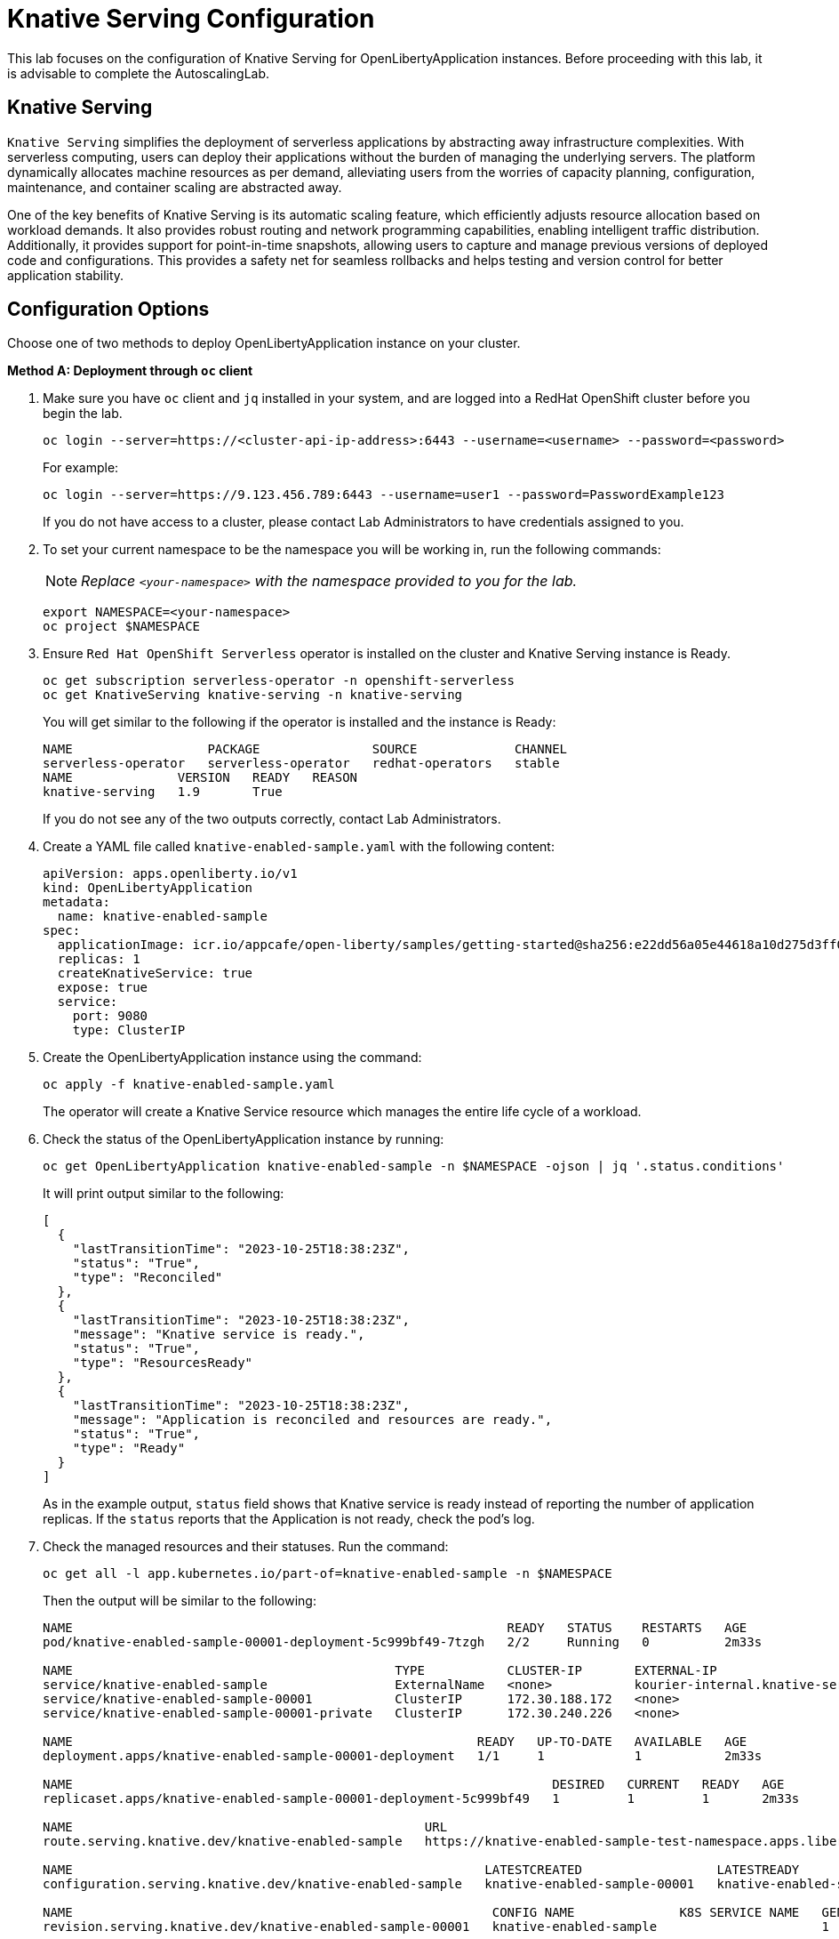 ifdef::env-github[]
:tip-caption: :bulb:
:note-caption: :information_source:
endif::[]

= Knative Serving Configuration

This lab focuses on the configuration of Knative Serving for OpenLibertyApplication instances. Before proceeding with this lab, it is advisable to complete the AutoscalingLab.

== Knative Serving
`Knative Serving` simplifies the deployment of serverless applications by abstracting away infrastructure complexities. With serverless computing, users can deploy their applications without the burden of managing the underlying servers. The platform dynamically allocates machine resources as per demand, alleviating users from the worries of capacity planning, configuration, maintenance, and container scaling are abstracted away.

One of the key benefits of Knative Serving is its automatic scaling feature, which efficiently adjusts resource allocation based on workload demands. It also provides robust routing and network programming capabilities, enabling intelligent traffic distribution. Additionally, it provides support for point-in-time snapshots, allowing users to capture and manage previous versions of deployed code and configurations. This provides a safety net for seamless rollbacks and helps testing and version control for better application stability.

== Configuration Options
Choose one of two methods to deploy OpenLibertyApplication instance on your cluster.

.*Method A: Deployment through `oc` client*
// [%collapsible]
// ====
1. Make sure you have `oc` client and `jq` installed in your system, and are logged into a RedHat OpenShift cluster before you begin the lab.
+
[source,sh]
----
oc login --server=https://<cluster-api-ip-address>:6443 --username=<username> --password=<password>
----
+
For example:
+
[source,sh]
----
oc login --server=https://9.123.456.789:6443 --username=user1 --password=PasswordExample123
----
+
If you do not have access to a cluster, please contact Lab Administrators to have credentials assigned to you.


2. To set your current namespace to be the namespace you will be working in, run the following commands:
+
NOTE: _Replace `<your-namespace>` with the namespace provided to you for the lab._
+
[source,sh]
----
export NAMESPACE=<your-namespace>
oc project $NAMESPACE
----

3. Ensure `Red Hat OpenShift Serverless` operator is installed on the cluster and Knative Serving instance is Ready.
+
[source,sh]
----
oc get subscription serverless-operator -n openshift-serverless
oc get KnativeServing knative-serving -n knative-serving
----
+
You will get similar to the following if the operator is installed and the instance is Ready:
+
[source,log]
----
NAME                  PACKAGE               SOURCE             CHANNEL
serverless-operator   serverless-operator   redhat-operators   stable
NAME              VERSION   READY   REASON
knative-serving   1.9       True  
----
+
If you do not see any of the two outputs correctly, contact Lab Administrators.

4. Create a YAML file called `knative-enabled-sample.yaml` with the following content:
+
[source,yaml]
----
apiVersion: apps.openliberty.io/v1
kind: OpenLibertyApplication
metadata:
  name: knative-enabled-sample
spec:
  applicationImage: icr.io/appcafe/open-liberty/samples/getting-started@sha256:e22dd56a05e44618a10d275d3ff07a38eb364c0f04f86ffe9618d83dd5467860
  replicas: 1
  createKnativeService: true
  expose: true
  service:
    port: 9080
    type: ClusterIP
----

5. Create the OpenLibertyApplication instance using the command:
+
[source,sh]
----
oc apply -f knative-enabled-sample.yaml
----
+
The operator will create a Knative Service resource which manages the entire life cycle of a workload.

6. Check the status of the OpenLibertyApplication instance by running:
+
[source,sh]
----
oc get OpenLibertyApplication knative-enabled-sample -n $NAMESPACE -ojson | jq '.status.conditions'
----
It will print output similar to the following:
+
[source,log]
----
[
  {
    "lastTransitionTime": "2023-10-25T18:38:23Z",
    "status": "True",
    "type": "Reconciled"
  },
  {
    "lastTransitionTime": "2023-10-25T18:38:23Z",
    "message": "Knative service is ready.",
    "status": "True",
    "type": "ResourcesReady"
  },
  {
    "lastTransitionTime": "2023-10-25T18:38:23Z",
    "message": "Application is reconciled and resources are ready.",
    "status": "True",
    "type": "Ready"
  }
]
----
+
As in the example output, `status` field shows that Knative service is ready instead of reporting the number of application replicas. If the `status` reports that the Application is not ready, check the pod's log.

7. Check the managed resources and their statuses. Run the command: 
+
[source,sh]
----
oc get all -l app.kubernetes.io/part-of=knative-enabled-sample -n $NAMESPACE
----
Then the output will be similar to the following:
+
[source,log]
----
NAME                                                          READY   STATUS    RESTARTS   AGE
pod/knative-enabled-sample-00001-deployment-5c999bf49-7tzgh   2/2     Running   0          2m33s

NAME                                           TYPE           CLUSTER-IP       EXTERNAL-IP                                                  PORT(S)                                              AGE
service/knative-enabled-sample                 ExternalName   <none>           kourier-internal.knative-serving-ingress.svc.cluster.local   80/TCP                                               2s
service/knative-enabled-sample-00001           ClusterIP      172.30.188.172   <none>                                                       80/TCP,443/TCP                                       2m33s
service/knative-enabled-sample-00001-private   ClusterIP      172.30.240.226   <none>                                                       80/TCP,443/TCP,9090/TCP,9091/TCP,8022/TCP,8012/TCP   2m33s

NAME                                                      READY   UP-TO-DATE   AVAILABLE   AGE
deployment.apps/knative-enabled-sample-00001-deployment   1/1     1            1           2m33s

NAME                                                                DESIRED   CURRENT   READY   AGE
replicaset.apps/knative-enabled-sample-00001-deployment-5c999bf49   1         1         1       2m33s

NAME                                               URL                                                                                    READY   REASON
route.serving.knative.dev/knative-enabled-sample   https://knative-enabled-sample-test-namespace.apps.liberty-operators.cp.fyre.ibm.com   True    

NAME                                                       LATESTCREATED                  LATESTREADY                    READY   REASON
configuration.serving.knative.dev/knative-enabled-sample   knative-enabled-sample-00001   knative-enabled-sample-00001   True    

NAME                                                        CONFIG NAME              K8S SERVICE NAME   GENERATION   READY   REASON   ACTUAL REPLICAS   DESIRED REPLICAS
revision.serving.knative.dev/knative-enabled-sample-00001   knative-enabled-sample                      1            True             1                 1

NAME                                                 URL                                                                                    LATESTCREATED                  LATESTREADY                    READY   REASON
service.serving.knative.dev/knative-enabled-sample   https://knative-enabled-sample-test-namespace.apps.liberty-operators.cp.fyre.ibm.com   knative-enabled-sample-00001   knative-enabled-sample-00001   True    
----
+
It shows Deployment and its associated Pods, Services, Route and Knative resources created by the operator. Two containers are running for the Pod: one for Liberty application and one for Queue proxy, which is a sidecar container serving as a reverse proxy in front of the Liberty application.
+
Knative service autoscales the workload and when the workload is idle, it may scale the pod to zero. Then the pod will not be included in the output. When traffic is observed, the pod will be scaled back up.

8. Get the URL allocated by `route.serving.knative.dev/knative-enabled-sample`. For example: `https://knative-enabled-sample-liberty-lab.apps.operators.cp.fyre.ibm.com`.
+
[source,sh]
----
oc get route.serving.knative.dev/knative-enabled-sample -n $NAMESPACE
----
+
[source,log]
----
NAME                     URL                                                                                    READY   REASON
knative-enabled-sample   https://knative-enabled-sample-test-namespace.apps.liberty-operators.cp.fyre.ibm.com   True    
----
+
Access the page, and you will be able to see the sample Liberty app page with Open Liberty 23.0.0.3. You may experience some delays if Knative scaled the pod to zero to recreate and rerun the service.
+
image:images/sample-app-page.png[,800]

9. Let's take a closer look at the Knative service instance. Run below to get the revision details:
+
[source,sh]
----
oc get rev -n $NAMESPACE
----
+
[source,log]
----
NAME                           CONFIG NAME              K8S SERVICE NAME   GENERATION   READY   REASON   ACTUAL REPLICAS   DESIRED REPLICAS
knative-enabled-sample-00001   knative-enabled-sample                      1            True             1                 1
----
+
You will see that the revision's generation is 1. This captures point-in-time snapshot of the Knative service. The actual and desired replicas in the output may be 0's because of Knative service's scale-to-zero feature when the pod is idle.

10. Edit OpenLibertyApplication to update application image. Edit `applicationImage` field under `spec` field:
+
[source,sh]
----
oc edit OpenLibertyApplication knative-enabled-sample -n $NAMESPACE
----
+
[source,yaml]
----
spec:
  applicationImage: icr.io/appcafe/open-liberty/samples/getting-started@sha256:f7c7da21059eef8734cf0d43a417609aecf68bfe89d0be8e61012fade5877a01
----
+
Wait until the application pod is ready. You can check if the pod is ready through running the following:
+
[source,sh]
----
oc get pods -l app.kubernetes.io/part-of=knative-enabled-sample -n $NAMESPACE
----

11. Access the sample app on browser again to update the pod. You will see that the version is updated to Open Liberty 23.0.0.8 from 23.0.0.3.
+
image:images/sample-app-page-new.png[,800]
+
Run the command:
+
[source,sh]
----
oc get rev -n $NAMESPACE
----
+
[source,log]
----
NAME                           CONFIG NAME              K8S SERVICE NAME   GENERATION   READY   REASON   ACTUAL REPLICAS   DESIRED REPLICAS
knative-enabled-sample-00001   knative-enabled-sample                      1            True             0                 0
knative-enabled-sample-00002   knative-enabled-sample                      2            True             1                 1
----
+
You can now see 2 revision outputs. Notice `knative-enabled-sample-00002` instance's generation value is 2 and the replicas are running under that revision.

12. You can rollback to the previous revision, distribute traffic to both revisions and also rollout to the latest revision. Edit Knative service to use both revisions.
+
[source,sh]
----
oc edit ksvc knative-enabled-sample -n $NAMESPACE
----
+
Edit `traffic` field under `spec` field:
+
[source,log]
----
  traffic:
  - latestRevision: false
    percent: 50
    revisionName: knative-enabled-sample-00001
  - latestRevision: false
    percent: 50
    revisionName: knative-enabled-sample-00002
----
+
This will route 50% of traffic to the first revision and the other 50% to the latest revision.

13. Access the sample app on browser again and try refreshing the page several times. It will change the Open Liberty version from time to time. This ensures 50% of the traffic is assigned to the first revision (23.0.0.3) and the other to the second revision (23.0.0.8).

14. Edit OpenLibertyApplication to disable Knative configuration. Locate `createKnativeService` field under `spec` field and change its value to false:
+
[source,sh]
----
oc edit OpenLibertyApplication knative-enabled-sample -n $NAMESPACE
----
+
[source,yaml]
----
spec:
...
  createKnativeService: false
...
----

15. When you check the managed resources, you will see that Knative managed resources are deleted and new Deployment, Service and Route resources are created.
+
[source,sh]
----
oc get all -l app.kubernetes.io/part-of=knative-enabled-sample -n $NAMESPACE
----
+
Then the output will be similar to the following:
+
[source,log]
----
NAME                                          READY   STATUS    RESTARTS   AGE
pod/knative-enabled-sample-74b65ddd9f-4z2rq   1/1     Running   0          10s

NAME                             TYPE        CLUSTER-IP     EXTERNAL-IP   PORT(S)    AGE
service/knative-enabled-sample   ClusterIP   172.30.30.22   <none>        9080/TCP   26s

NAME                                     READY   UP-TO-DATE   AVAILABLE   AGE
deployment.apps/knative-enabled-sample   1/1     1            1           10s

NAME                                                DESIRED   CURRENT   READY   AGE
replicaset.apps/knative-enabled-sample-74b65ddd9f   1         1         1       10s

NAME                                              HOST/PORT                                                                      PATH   SERVICES                 PORT       TERMINATION   WILDCARD
route.route.openshift.io/knative-enabled-sample   knative-enabled-sample-test-namespace.apps.liberty-operators.cp.fyre.ibm.com          knative-enabled-sample   9080-tcp   reencrypt     None
----

16. Check the status of the OpenLibertyApplication instance by running:
+
[source,sh]
----
oc get OpenLibertyApplication knative-enabled-sample -ojson -n $NAMESPACE | jq '.status.conditions'
----
+
Then the output will be similar to the following:
+
[source,log]
----
[
  {
    "lastTransitionTime": "2023-10-25T19:00:58Z",
    "status": "True",
    "type": "Reconciled"
  },
  {
    "lastTransitionTime": "2023-10-25T19:01:00Z",
    "message": "Deployment replicas ready: 1/1",
    "reason": "MinimumReplicasAvailable",
    "status": "True",
    "type": "ResourcesReady"
  },
  {
    "lastTransitionTime": "2023-10-25T19:01:00Z",
    "message": "Application is reconciled and resources are ready.",
    "status": "True",
    "type": "Ready"
  }
]
----
+
Now the OpenLibertyApplication instance is reporting that the application is hosted as a Deployment with static replica of 1.

// ====


.*Method B: Deployment through OpenShift Web Console*
// [%collapsible]
// ====

1. Access your OpenShift web console. Web console's URL starts with https://console-openshift-console.

2. Switch to the Developer perspective, if it is set to the Administrator perspective. Ensure you are on a project/namespace that you were assigned with for the lab.
+
image:images/perspective.png[,500]

3. Click `+Add`. Under `Developer Catalog`, click `Operator Backed`. This page shows the operator catalog on the cluster and enables you to deploy operator managed services.
+
image:images/operator-backed.png[,500]
+
Make sure you see *Knative Serving* in the list. If not, please contact Lab Administrator to have it installed.
+
image:images/operator-backed-knative.png[,800]

4. Click OpenLibertyApplication and create an instance.
+
image:images/create-instance.png[,800]
+
Select YAML view and copy the following content:
+
[source,yaml]
----
apiVersion: apps.openliberty.io/v1
kind: OpenLibertyApplication
metadata:
  name: knative-enabled-sample
spec:
  applicationImage: icr.io/appcafe/open-liberty/samples/getting-started@sha256:e22dd56a05e44618a10d275d3ff07a38eb364c0f04f86ffe9618d83dd5467860
  replicas: 1
  createKnativeService: true
  expose: true
  service:
    port: 9080
    type: ClusterIP
----
+
The operator will create a Knative Service resource which manages the entire life cycle of a workload.

5. You will see that an instance is created in `Topology` tab. Select `KSVC knative-enabled-sample` below the icon. You can select a resource that you would like to investigate.
+
image:images/topology.png[,900]
+
It shows Knative service's Pod, Revision and Route created by the operator. Two containers are running for the Pod: one for Liberty application and one for Queue proxy, which is a sidecar container serving as a reverse proxy in front of the Liberty application. Knative service autoscales the workload and when the workload is idle, so it may scale the pod to zero. Then the pod will be removed in the list. When traffic is observed (i.e. route is accessed), the pod will be scaled back up.

6. You will see that there is only 1 revision. This captures point-in-time snapshot of the Knative service. Note that the replicas may be 0’s. This is an example of Knative service’s scale-to-zero feature when the pod is idle.
+
image:images/revisions.png[,900]

7. Get the URL allocated by `Routes` resource. You can locate it under `Routes` section on the right. For example: `https://knative-enabled-sample-user1-namespace.apps.was-education-cluster.cp.fyre.ibm.com`.
+
image:images/route.png[,900]
+
Access the page, and you will be able to see the sample Liberty app page with Open Liberty 23.0.0.3. It may take some time to load the page and it is due to autoscaling back up from 0 replica.
+
image:images/sample-app-page.png[,800]

8. Go back to topology page. Update OpenLibertyApplication instance to use newer sample image. Click 3 dots beside `OLA knative-enabled-sample`, then `Edit OpenLibertyApplication`.
+
image:images/ola.png[,500]
+
Edit `applicationImage` field under `spec` field:
+
[source,yaml]
----
spec:
  applicationImage: icr.io/appcafe/open-liberty/samples/getting-started@sha256:f7c7da21059eef8734cf0d43a417609aecf68bfe89d0be8e61012fade5877a01
----

9. When you go back to topology page, you will now see 2 revisions and 2 pods in the list. The updated application image information is held in the second revision. This enables point-in-time snapshot of the Knative service, so that all revisions are stored and accessible when needed.
+
image:images/topology-updated.png[,800]

10. Access the sample app on browser again to update the pod. You will see that the version is updated to Open Liberty 23.0.0.8 from 23.0.0.3.
+
image:images/sample-app-page-new.png[,800]

11. Go back to topology page. You will see that the latest revision `knative-enabled-sample-00002` has 100% written on the right side. This indicates 100% of the traffic is routed to `knative-enabled-sample-00002`. Note that the replicas may be 0’s by idle pod.
+
image:images/revisions-new.png[,900]
+
You can rollback to the previous revision, distribute traffic to both revisions and also rollout to the latest revision. Edit the traffic distribution. Click `Set traffic distribution` on the right side of `Revisions` and distribute traffic to both revisions by 50%.
+
image:images/traffic-distribution.png[,500]

12. Access the page through route again. The traffic can be routed to any of the two revisions by 50% chance. Try refreshing the page several times. From time to time, you will see that the version gets changed on the page.
+
image:images/topology-new.png[,900]
+

13. Edit the OpenLibertyApplication instance to disable Knative configuration. Change `createKnativeService` field to false under `spec` field: 
+
Change `createKnativeService: true` under `spec` field to `createKnativeService: false`:
+
[source,yaml]
----
  createKnativeService: false
----
+
The operator will delete Knative related resources and create new resources for the application.

14. Select `Details` tab and scroll down to see the status conditions.
+
image:images/status-new.png[,900]
+
Now the OpenLibertyApplication instance is reporting that the application is hosted as a Deployment with static replica of 1. When you check the managed resources in `Topology` section, you will no longer see Knative related resources. You will see that new Deployment, Service and Route resources are created.
+
image:images/topology-non-knative.png[,900]

// ====
